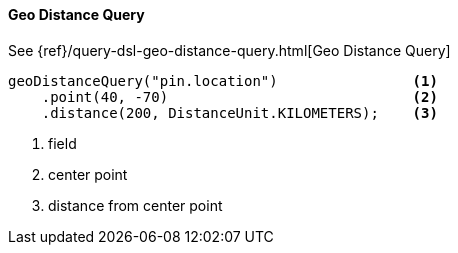 [[java-query-dsl-geo-distance-query]]
==== Geo Distance Query

See {ref}/query-dsl-geo-distance-query.html[Geo Distance Query]

["source","java"]
--------------------------------------------------
geoDistanceQuery("pin.location")                <1>
    .point(40, -70)                             <2>
    .distance(200, DistanceUnit.KILOMETERS);    <3>
--------------------------------------------------
<1> field
<2> center point
<3> distance from center point

